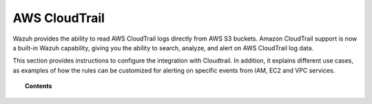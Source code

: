.. Copyright (C) 2018 Wazuh, Inc.

.. _amazon:

AWS CloudTrail
==============

.. versionadded:: 3.2.0

Wazuh provides the ability to read AWS CloudTrail logs directly from AWS S3 buckets. Amazon CloudTrail support is now a built-in Wazuh capability, giving you the ability to search, analyze, and alert on AWS CloudTrail log data.

This section provides instructions to configure the integration with Cloudtrail. In addition, it explains different use cases, as examples of how the rules can be customized for alerting on specific events from IAM, EC2 and VPC services.

.. topic:: Contents

    .. toctree::
       :maxdepth: 2

       installation
       use-cases/index

